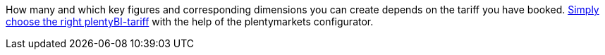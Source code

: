 How many and which key figures and corresponding dimensions you can create depends on the tariff you have booked.
link:https://get.plentymarkets.com/en/[Simply choose the right plentyBI-tariff^] with the help of the plentymarkets configurator.
